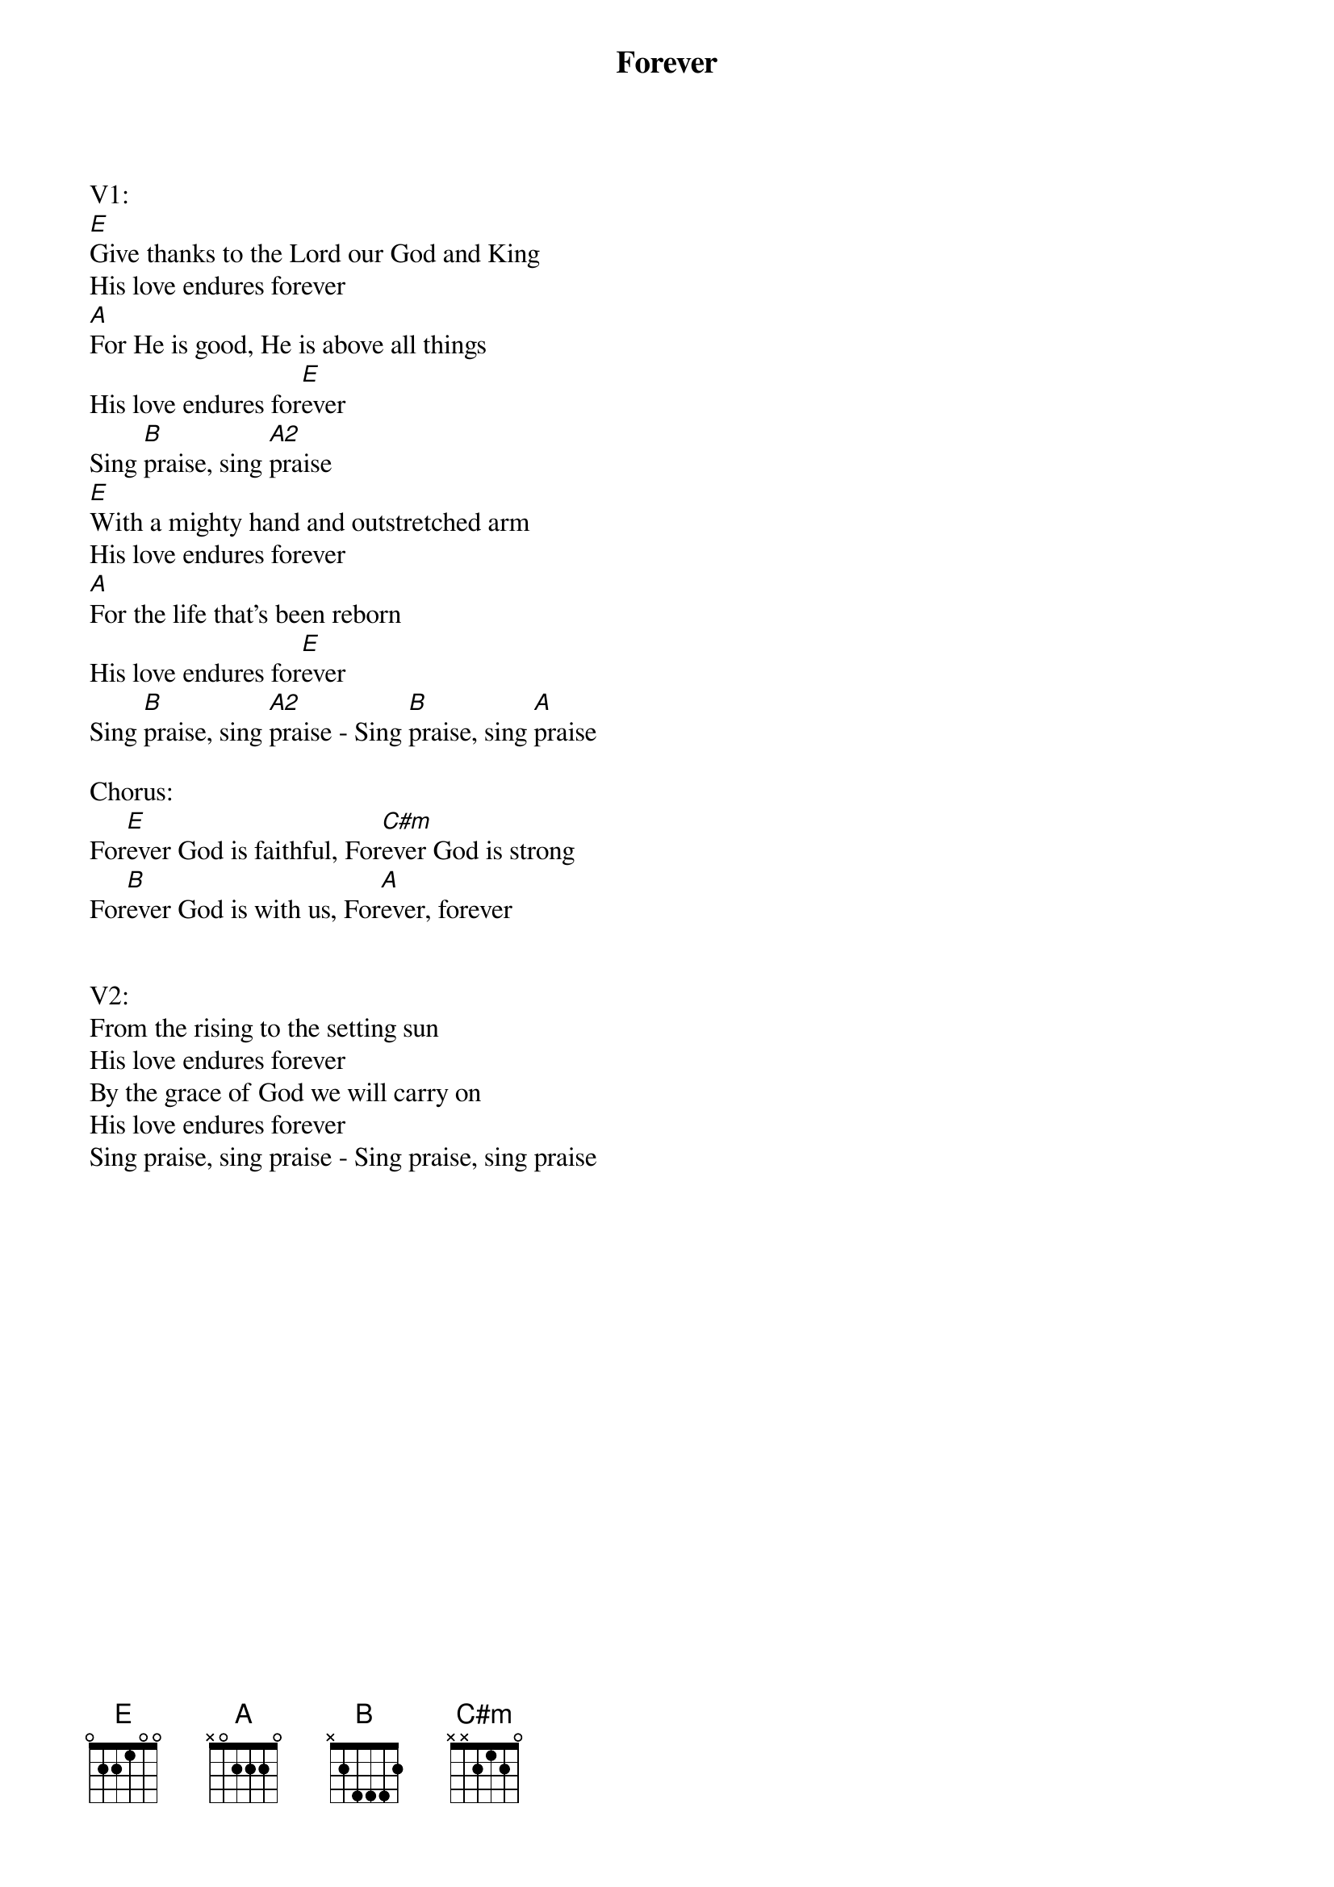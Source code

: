 {title:Forever}
{artist:Chris Tomlin}
{key:E}

V1:
[E]Give thanks to the Lord our God and King
His love endures forever
[A]For He is good, He is above all things
His love endures for[E]ever
Sing [B]praise, sing [A2]praise
[E]With a mighty hand and outstretched arm
His love endures forever
[A]For the life that’s been reborn
His love endures for[E]ever
Sing [B]praise, sing [A2]praise - Sing [B]praise, sing [A]praise

Chorus:
For[E]ever God is faithful, For[C#m]ever God is strong
For[B]ever God is with us, For[A]ever, forever


V2:
From the rising to the setting sun
His love endures forever
By the grace of God we will carry on
His love endures forever
Sing praise, sing praise - Sing praise, sing praise
